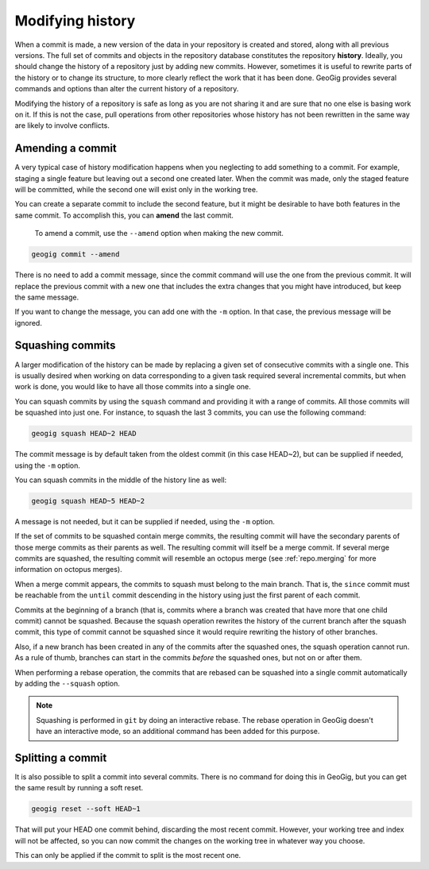 .. _repo.history:

Modifying history
=================

When a commit is made, a new version of the data in your repository is created and stored, along with all previous versions. The full set of commits and objects in the repository database constitutes the repository **history**. Ideally, you should change the history of a repository just by adding new commits. However, sometimes it is useful to rewrite parts of the history or to change its structure, to more clearly reflect the work that it has been done. GeoGig provides several commands and options than alter the current history of a repository.

Modifying the history of a repository is safe as long as you are not sharing it and are sure that no one else is basing work on it. If this is not the case, pull operations from other repositories whose history has not been rewritten in the same way are likely to involve conflicts.

.. todo:: rewrite when --force option is added to pull


Amending a commit
-----------------

A very typical case of history modification happens when you neglecting to add something to a commit. For example, staging a single feature but leaving out a second one created later. When the commit was made, only the staged feature will be committed, while the second one will exist only in the working tree.

You can create a separate commit to include the second feature, but it might be desirable to have both features in the same commit. To accomplish this, you can **amend** the last commit.

 To amend a commit, use the ``--amend`` option when making the new commit.

.. code-block:: console

   geogig commit --amend

There is no need to add a commit message, since the commit command will use the one from the previous commit. It will replace the previous commit with a new one that includes the extra changes that you might have introduced, but keep the same message.

If you want to change the message, you can add one with the ``-m`` option. In that case, the previous message will be ignored.


Squashing commits
-----------------

A larger modification of the history can be made by replacing a given set of consecutive commits with a single one. This is usually desired when working on data corresponding to a given task required several incremental commits, but when work is done, you would like to have all those commits into a single one.

You can squash commits by using the ``squash`` command and providing it with a range of commits. All those commits will be squashed into just one. For instance, to squash the last 3 commits, you can use the following command:

.. code-block:: console

   geogig squash HEAD~2 HEAD

The commit message is by default taken from the oldest commit (in this case HEAD~2), but can be supplied if needed, using the ``-m`` option.

You can squash commits in the middle of the history line as well:

.. code-block:: console

   geogig squash HEAD~5 HEAD~2

A message is not needed, but it can be supplied if needed, using the ``-m`` option.


If the set of commits to be squashed contain merge commits, the resulting commit will have the secondary parents of those merge commits as their parents as well. The resulting commit will itself be a merge commit. If several merge commits are squashed, the resulting commit will resemble an octopus merge (see :ref:`repo.merging` for more information on octopus merges).

When a merge commit appears, the commits to squash must belong to the main branch. That is, the ``since`` commit must be reachable from the ``until`` commit descending in the history using just the first parent of each commit.

Commits at the beginning of a branch (that is, commits where a branch was created that have more that one child commit) cannot be squashed. Because the squash operation rewrites the history of the current branch after the squash commit, this type of commit cannot be squashed since it would require rewriting the history of other branches.

Also, if a new branch has been created in any of the commits after the squashed ones, the squash operation cannot run. As a rule of thumb, branches can start in the commits *before* the squashed ones, but not on or after them.

When performing a rebase operation, the commits that are rebased can be squashed into a single commit automatically by adding the ``--squash`` option.

.. note::

  Squashing is performed in ``git`` by doing an interactive rebase. The rebase operation in GeoGig doesn't have an interactive mode, so an additional command has been added for this purpose.


Splitting a commit
------------------

It is also possible to split a commit into several commits. There is no command for doing this in GeoGig, but you can get the same result by running a soft reset.

.. code-block:: console

   geogig reset --soft HEAD~1

That will put your HEAD one commit behind, discarding the most recent commit. However, your working tree and index will not be affected, so you can now commit the changes on the working tree in whatever way you choose.

This can only be applied if the commit to split is the most recent one.

